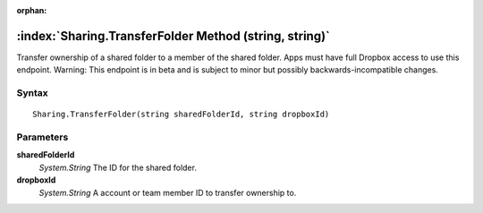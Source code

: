 :orphan:

:index:`Sharing.TransferFolder Method (string, string)`
=======================================================

Transfer ownership of a shared folder to a member of the shared folder. Apps must have full Dropbox access to use this endpoint. Warning: This endpoint is in beta and is subject to minor but possibly backwards-incompatible changes.

Syntax
------

::

	Sharing.TransferFolder(string sharedFolderId, string dropboxId)

Parameters
----------

**sharedFolderId**
	*System.String* The ID for the shared folder.

**dropboxId**
	*System.String* A account or team member ID to transfer ownership to.

